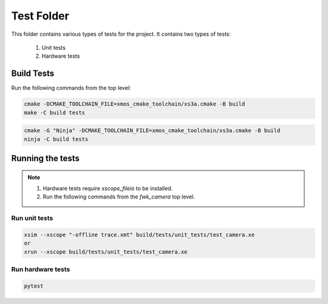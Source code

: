 ================================
Test Folder
================================

This folder contains various types of tests for the project.
It contains two types of tests:
    1. Unit tests
    2. Hardware tests


Build Tests
=============

Run the following commands from the top level:

.. code-block:: console
    
    cmake -DCMAKE_TOOLCHAIN_FILE=xmos_cmake_toolchain/xs3a.cmake -B build
    make -C build tests

.. code-block:: console

    cmake -G "Ninja" -DCMAKE_TOOLCHAIN_FILE=xmos_cmake_toolchain/xs3a.cmake -B build
    ninja -C build tests


Running the tests
=================

.. note::
  1. Hardware tests require `xscope_fileio` to be installed.
  2. Run the following commands from the `fwk_camera` top level.

Run unit tests
--------------

.. code-block:: bash

    xsim --xscope "-offline trace.xmt" build/tests/unit_tests/test_camera.xe
    or
    xrun --xscope build/tests/unit_tests/test_camera.xe

Run hardware tests
------------------

.. code-block:: bash

   pytest
